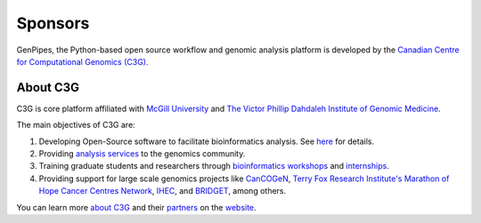 .. _docs_sponsors:

Sponsors
=========

GenPipes, the Python-based open source workflow and genomic analysis platform is developed by the `Canadian Centre for Computational Genomics (C3G) <https://www.computationalgenomics.ca>`_.

About C3G
---------

C3G is core platform affiliated with `McGill University <https://www.mcgill.ca>`_ and `The Victor Phillip Dahdaleh Institute of Genomic Medicine <https://genomic.medicine.mcgill.ca>`_. 

The main objectives of C3G are:

#. Developing Open-Source software to facilitate bioinformatics analysis. See `here <https://computationalgenomics.ca/projects/>`_ for details.
#. Providing `analysis services <https://www.computationalgenomics.ca/services/>`_ to the genomics community.
#. Training graduate students and researchers through `bioinformatics workshops <https://www.computationalgenomics.ca/2019-2/>`_ and `internships <https://computationalgenomics.ca/careers-internships/summer-internships-2024/>`_.
#. Providing support for large scale genomics projects like `CanCOGeN <https://genomecanada.ca/challenge-areas/cancogen/>`_, `Terry Fox Research Institute's Marathon of Hope Cancer Centres Network <https://www.marathonofhopecancercentres.ca>`_, `IHEC <https://ihec-epigenomes.org/>`_, and `BRIDGET <https://bridget.u-bordeaux.fr/>`_, among others.

You can learn more `about C3G <https://www.computationalgenomics.ca/about/>`_ and their `partners <https://www.computationalgenomics.ca/partners/>`_ on the `website <https://www.computationalgenomics.ca/>`_.


